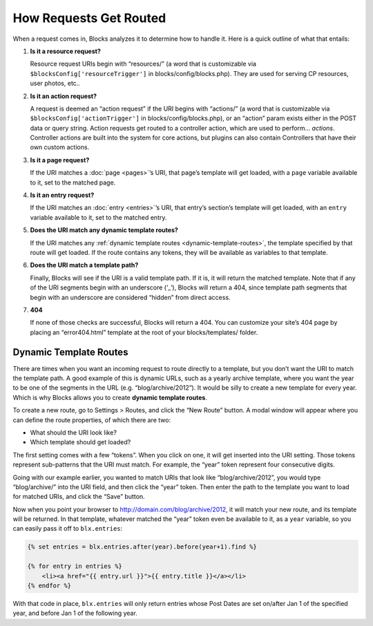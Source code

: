 How Requests Get Routed
=======================

When a request comes in, Blocks analyzes it to determine how to handle it. Here is a quick outline of what that entails:

#. **Is it a resource request?**

   Resource request URIs begin with “resources/” (a word that is customizable via ``$blocksConfig['resourceTrigger']`` in blocks/config/blocks.php). They are used for serving CP resources, user photos, etc..

#. **Is it an action request?**

   A request is deemed an “action request” if the URI begins with “actions/” (a word that is customizable via ``$blocksConfig['actionTrigger']`` in blocks/config/blocks.php), or an “action” param exists either in the POST data or query string. Action requests get routed to a controller action, which are used to perform… *actions*. Controller actions are built into the system for core actions, but plugins can also contain Controllers that have their own custom actions.

#. **Is it a page request?**

   If the URI matches a :doc:`page <pages>`’s URI, that page’s template will get loaded, with a ``page`` variable available to it, set to the matched page.

#. **Is it an entry request?**

   If the URI matches an :doc:`entry <entries>`’s URI, that entry’s section’s template will get loaded, with an ``entry`` variable available to it, set to the matched entry.

#. **Does the URI match any dynamic template routes?**

   If the URI matches any :ref:`dynamic template routes <dynamic-template-routes>`, the template specified by that route will get loaded. If the route contains any tokens, they will be available as variables to that template.

#. **Does the URI match a template path?**

   Finally, Blocks will see if the URI is a valid template path. If it is, it will return the matched template. Note that if any of the URI segments begin with an underscore (‘_’), Blocks will return a 404, since template path segments that begin with an underscore are considered “hidden” from direct access.

#. **404**

   If none of those checks are successful, Blocks will return a 404. You can customize your site’s 404 page by placing an “error404.html” template at the root of your blocks/templates/ folder.


.. _dynamic-template-routes:

Dynamic Template Routes
-----------------------

There are times when you want an incoming request to route directly to a template, but you don’t want the URI to match the template path. A good example of this is dynamic URLs, such as a yearly archive template, where you want the year to be one of the segments in the URL (e.g. “blog/archive/2012”). It would be silly to create a new template for every year. Which is why Blocks allows you to create **dynamic template routes**.

To create a new route, go to Settings > Routes, and click the “New Route” button. A modal window will appear where you can define the route properties, of which there are two:

* What should the URI look like?
* Which template should get loaded?

The first setting comes with a few “tokens”. When you click on one, it will get inserted into the URI setting. Those tokens represent sub-patterns that the URI must match. For example, the “year” token represent four consecutive digits.

Going with our example earlier, you wanted to match URIs that look like “blog/archive/2012”, you would type “blog/archive/” into the URI field, and then click the “year” token. Then enter the path to the template you want to load for matched URIs, and click the “Save” button.

Now when you point your browser to http://domain.com/blog/archive/2012, it will match your new route, and its template will be returned. In that template, whatever matched the “year” token even be available to it, as a ``year`` variable, so you can easily pass it off to ``blx.entries``:

.. code-block:: html

    {% set entries = blx.entries.after(year).before(year+1).find %}

    {% for entry in entries %}
        <li><a href="{{ entry.url }}">{{ entry.title }}</a></li>
    {% endfor %}

With that code in place, ``blx.entries`` will only return entries whose Post Dates are set on/after Jan 1 of the specified year, and before Jan 1 of the following year.
